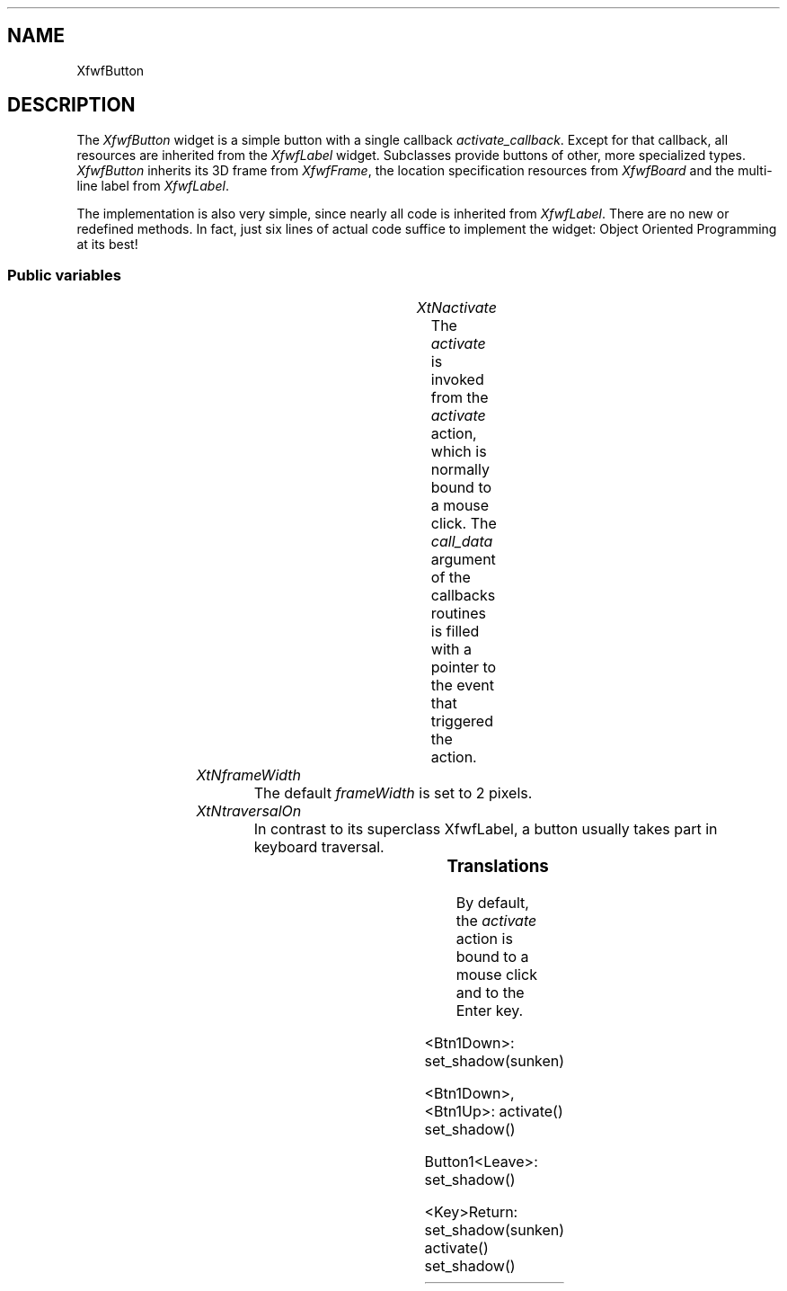 .\"remove .ig hn for full docs
.de hi
.ig eh
..
.de eh
..
.TH "" 3 "" "Version 3.0" "Free Widget Foundation"
.SH NAME
XfwfButton
.SH DESCRIPTION
The \fIXfwfButton\fP widget is a simple button with a
single callback \fIactivate_callback\fP. Except for that
callback, all resources are inherited from the
\fIXfwfLabel\fP widget. Subclasses provide buttons of
other, more specialized types.  \fIXfwfButton\fP inherits
its 3D frame from \fIXfwfFrame\fP, the location
specification resources from \fIXfwfBoard\fP and the
multi-line label from \fIXfwfLabel\fP.

The implementation is also very simple, since nearly
all code is inherited from \fIXfwfLabel\fP. There are no
new or redefined methods. In fact, just six lines of
actual code suffice to implement the widget: Object
Oriented Programming at its best!

.SS "Public variables"

.ps-2
.TS
center box;
cBsss
lB|lB|lB|lB
l|l|l|l.
XfwfButton
Name	Class	Type	Default
XtNactivate	XtCActivate	Callback	NULL 

.TE
.ps

.TP
.I "XtNactivate"
The \fIactivate\fP is invoked from the \fIactivate\fP
action, which is normally bound to a mouse click. The
\fIcall_data\fP argument of the callbacks routines is
filled with a pointer to the event that triggered the
action.

	

.hi

.nf
<Callback> XtCallbackList  activate = NULL 
.fi

.eh

.TP
.I "XtNframeWidth"
The default \fIframeWidth\fP is set to 2 pixels.

	

.hi

.nf
Dimension  frameWidth = 2 
.fi

.eh

.TP
.I "XtNtraversalOn"
In contrast to its superclass XfwfLabel, a button
usually takes part in keyboard traversal.

	

.hi

.nf
 traversalOn = True 
.fi

.eh

.ps-2
.TS
center box;
cBsss
lB|lB|lB|lB
l|l|l|l.
XfwfLabel
Name	Class	Type	Default
XtNlabel	XtCLabel	String 	NULL 
XtNtablist	XtCTablist	String 	NULL 
XtNfont	XtCFont	FontStruct	XtDefaultFont 
XtNforeground	XtCForeground	Pixel 	XtDefaultForeground 
XtNalignment	XtCAlignment	Alignment 	0 
XtNtopMargin	XtCTopMargin	Dimension 	2 
XtNbottomMargin	XtCBottomMargin	Dimension 	2 
XtNleftMargin	XtCLeftMargin	Dimension 	2 
XtNrightMargin	XtCRightMargin	Dimension 	2 
XtNshrinkToFit	XtCShrinkToFit	Boolean 	False 
XtNrvStart	XtCRvStart	Int 	0 
XtNrvLength	XtCRvLength	Int 	0 

.TE
.ps

.ps-2
.TS
center box;
cBsss
lB|lB|lB|lB
l|l|l|l.
XfwfBoard
Name	Class	Type	Default
XtNabs_x	XtCAbs_x	Position 	0 
XtNrel_x	XtCRel_x	Float 	"0.0"
XtNabs_y	XtCAbs_y	Position 	0 
XtNrel_y	XtCRel_y	Float 	"0.0"
XtNabs_width	XtCAbs_width	Position 	0 
XtNrel_width	XtCRel_width	Float 	"1.0"
XtNabs_height	XtCAbs_height	Position 	0 
XtNrel_height	XtCRel_height	Float 	"1.0"
XtNhunit	XtCHunit	Float 	"1.0"
XtNvunit	XtCVunit	Float 	"1.0"
XtNlocation	XtCLocation	String 	NULL 

.TE
.ps

.ps-2
.TS
center box;
cBsss
lB|lB|lB|lB
l|l|l|l.
XfwfFrame
Name	Class	Type	Default
XtNcursor	XtCCursor	Cursor 	None 
XtNframeType	XtCFrameType	FrameType 	XfwfRaised 
XtNframeWidth	XtCFrameWidth	Dimension 	0 
XtNouterOffset	XtCOuterOffset	Dimension 	0 
XtNinnerOffset	XtCInnerOffset	Dimension 	0 
XtNshadowScheme	XtCShadowScheme	ShadowScheme 	XfwfAuto 
XtNtopShadowColor	XtCTopShadowColor	Pixel 	compute_topcolor 
XtNbottomShadowColor	XtCBottomShadowColor	Pixel 	compute_bottomcolor 
XtNtopShadowStipple	XtCTopShadowStipple	Bitmap 	NULL 
XtNbottomShadowStipple	XtCBottomShadowStipple	Bitmap 	NULL 

.TE
.ps

.ps-2
.TS
center box;
cBsss
lB|lB|lB|lB
l|l|l|l.
XfwfCommon
Name	Class	Type	Default
XtNtraversalOn	XtCTraversalOn	Boolean 	True 
XtNhighlightThickness	XtCHighlightThickness	Dimension 	2 
XtNhighlightColor	XtCHighlightColor	Pixel 	XtDefaultForeground 
XtNhighlightPixmap	XtCHighlightPixmap	Pixmap 	None 
XtNnextTop	XtCNextTop	Callback	NULL 
XtNuserData	XtCUserData	Pointer	NULL 

.TE
.ps

.ps-2
.TS
center box;
cBsss
lB|lB|lB|lB
l|l|l|l.
Composite
Name	Class	Type	Default
XtNchildren	XtCChildren	WidgetList 	NULL 
insertPosition	XtCInsertPosition	XTOrderProc 	NULL 
numChildren	XtCNumChildren	Cardinal 	0 

.TE
.ps

.ps-2
.TS
center box;
cBsss
lB|lB|lB|lB
l|l|l|l.
Core
Name	Class	Type	Default
XtNx	XtCX	Position 	0 
XtNy	XtCY	Position 	0 
XtNwidth	XtCWidth	Dimension 	0 
XtNheight	XtCHeight	Dimension 	0 
borderWidth	XtCBorderWidth	Dimension 	0 
XtNcolormap	XtCColormap	Colormap 	NULL 
XtNdepth	XtCDepth	Int 	0 
destroyCallback	XtCDestroyCallback	XTCallbackList 	NULL 
XtNsensitive	XtCSensitive	Boolean 	True 
XtNtm	XtCTm	XTTMRec 	NULL 
ancestorSensitive	XtCAncestorSensitive	Boolean 	False 
accelerators	XtCAccelerators	XTTranslations 	NULL 
borderColor	XtCBorderColor	Pixel 	0 
borderPixmap	XtCBorderPixmap	Pixmap 	NULL 
background	XtCBackground	Pixel 	0 
backgroundPixmap	XtCBackgroundPixmap	Pixmap 	NULL 
mappedWhenManaged	XtCMappedWhenManaged	Boolean 	True 
XtNscreen	XtCScreen	Screen *	NULL 

.TE
.ps

.SS "Translations"

By default, the \fIactivate\fP action is bound to a
mouse click and to the Enter key.

	

.nf
<Btn1Down>: set_shadow(sunken) 
.fi

.nf
<Btn1Down>,<Btn1Up>: activate() set_shadow() 
.fi

.nf
Button1<Leave>: set_shadow() 
.fi

.nf
<Key>Return: set_shadow(sunken) activate() set_shadow() 
.fi

.hi
.SS "Actions"

.TP
.I "activate

The \fIactivate\fP action just calls the \fIactivate\fP
callback functions, passing the \fIXEvent\fP pointer in
the \fIcall_data\fP argument.

.hi

.nf
void activate($, XEvent* event, String* params, Cardinal* num_params)
{
    XtCallCallbackList($, $activate, event);
}
.fi

.eh

.hi
